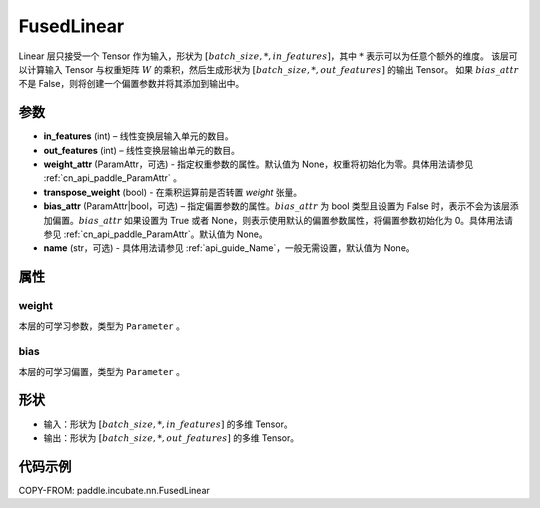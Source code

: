 .. _cn_api_paddle_incubate_nn_FusedLinear:

FusedLinear
-------------------------------

.. py:class:: paddle.incubate.nn.FusedLinear(in_features, out_features, weight_attr=None, bias_attr=None, transpose_weight=False, name=None)

Linear 层只接受一个 Tensor 作为输入，形状为 :math:`[batch\_size, *, in\_features]`，其中 :math:`*` 表示可以为任意个额外的维度。
该层可以计算输入 Tensor 与权重矩阵 :math:`W` 的乘积，然后生成形状为 :math:`[batch\_size, *, out\_features]` 的输出 Tensor。
如果 :math:`bias\_attr` 不是 False，则将创建一个偏置参数并将其添加到输出中。

参数
::::::::::::
- **in_features** (int) – 线性变换层输入单元的数目。
- **out_features** (int) – 线性变换层输出单元的数目。
- **weight_attr** (ParamAttr，可选) - 指定权重参数的属性。默认值为 None，权重将初始化为零。具体用法请参见 :ref:`cn_api_paddle_ParamAttr` 。
- **transpose_weight** (bool) - 在乘积运算前是否转置 `weight` 张量。
- **bias_attr** (ParamAttr|bool，可选) – 指定偏置参数的属性。:math:`bias\_attr` 为 bool 类型且设置为 False 时，表示不会为该层添加偏置。:math:`bias\_attr` 如果设置为 True 或者 None，则表示使用默认的偏置参数属性，将偏置参数初始化为 0。具体用法请参见 :ref:`cn_api_paddle_ParamAttr`。默认值为 None。
- **name** (str，可选) - 具体用法请参见 :ref:`api_guide_Name`，一般无需设置，默认值为 None。

属性
:::::::::

weight
'''''''''

本层的可学习参数，类型为 ``Parameter`` 。

bias
'''''''''

本层的可学习偏置，类型为 ``Parameter`` 。

形状
:::::::::

- 输入：形状为 :math:`[batch\_size, *, in\_features]` 的多维 Tensor。
- 输出：形状为 :math:`[batch\_size, *, out\_features]` 的多维 Tensor。

代码示例
:::::::::

COPY-FROM: paddle.incubate.nn.FusedLinear
